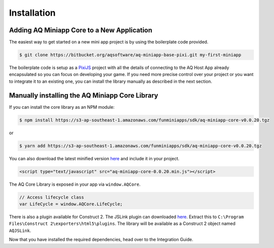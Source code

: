 Installation
==================

Adding AQ Miniapp Core to a New Application
---------------------------------------------

The easiest way to get started on a new mini app project is by using the boilerplate code provided.

.. code-block:: bash

  $ git clone https://bitbucket.org/aqsoftware/aq-miniapp-base-pixi.git my-first-miniapp

The boilerplate code is setup as a `PixiJS  <http://www.pixijs.com/>`_ project with all the details of connecting to the AQ Host App already encapsulated so you can focus on developing your game. If you need more precise control over your project or you want to integrate it to an existing one, you can install the library manually as described in the next section.


Manually installing the AQ Miniapp Core Library
----------------------------------------------------

If you can install the core library as an NPM module:

.. code-block:: bash

  $ npm install https://s3-ap-southeast-1.amazonaws.com/funminiapps/sdk/aq-miniapp-core-v0.0.20.tgz

or 

.. code-block:: bash

  $ yarn add https://s3-ap-southeast-1.amazonaws.com/funminiapps/sdk/aq-miniapp-core-v0.0.20.tgz

  
You can also download the latest minified version `here <https://s3-ap-southeast-1.amazonaws.com/funminiapps/sdk/aq-miniapp-core-0.0.20.min.js>`_ and include it in your project.  

.. code-block:: html

  <script type="text/javascript" src="aq-miniapp-core-0.0.20.min.js"></script>

The AQ Core Library is exposed in your app via ``window.AQCore``.

.. code-block:: javascript

  // Access lifecycle class 
  var LifeCycle = window.AQCore.LifeCycle;  

There is also a plugin available for Construct 2. The JSLink plugin can downloaded `here <https://s3-ap-southeast-1.amazonaws.com/funminiapps/sdk/aq-js-link-1.6.zip>`_. 
Extract this to ``C:\Program Files\Construct 2\exporters\html5\plugins``. The library will be available as a Construct 2 object named ``AQJSLink``.


Now that you have installed the required dependencies, head over to the Integration Guide.  



